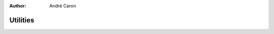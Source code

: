 .. imde/api/utilities.rst
   Copyright 2011, Université de Sherbrooke

:author: André Caron

=========
Utilities
=========

.. mat:current-toolbox:: imde

.. mat:function:: [ S ] = lattice ( N )

   Build a list of points for evaluation...

   :param N: number of samples on each axis
   :returns: ``S`` -- list of points in search space

   ``N`` is formatted as a (row or column) vector of positive integers
   specifying the number of samples to take on each axis.  It must have one
   component for each parameter in the distortion process.

   ``S`` is formatted as a matrix where each row contains the normalized
   coordinates of the point in the search space.

   .. note::

      You should keep the layout ``N`` handy as some (plotting) functions
      require it to interpret the list of points.

.. mat:function:: [ C ] = cost_function ( M, T )

   Build a cost function using a mapping and a target point in the
   quality-metric space.  For a candidate set of distortion parameters ``x``, it
   attempts to evaluate how far ``x`` is from ``T``, the set of parameters used
   to generate the distorted image ``g`` as in ``T=Q(f,g)``.

   The cost is the euclidian distance from ``M(x)`` to ``T``.  If ``x`` is
   outside of the search space -- that is, if any component of ``x`` is smaller
   than 0 or greater than 1 --, ``Inf`` is returned to ensure that solution is
   never picked.

   :param M: search-space to quality-space mapping
   :param T: search target, ``Q(f,g)``
   :returns: ``C`` -- a function of ``x``.

.. mat:function:: [ r ] = bilinear_interpolation ( grid, x )

   Interpolation is used for making a grid of pre-computed points as though it
   had infinite resolution.  This is very useful when prototyping, where we
   typically pre-compute many distortions of ``f``.

   :param grid: grid of simple points between which to interpolate
   :param x: real-valued coordinates
   :returns: ``r`` --  interpolated rating for coordinates ``x``

   .. warning::

      Never use such interpolated mappings for results you intend to publish.
      When performing "official" benchmarks, always use the direct mapping to
      ensure no smoothing biased is introduced.
